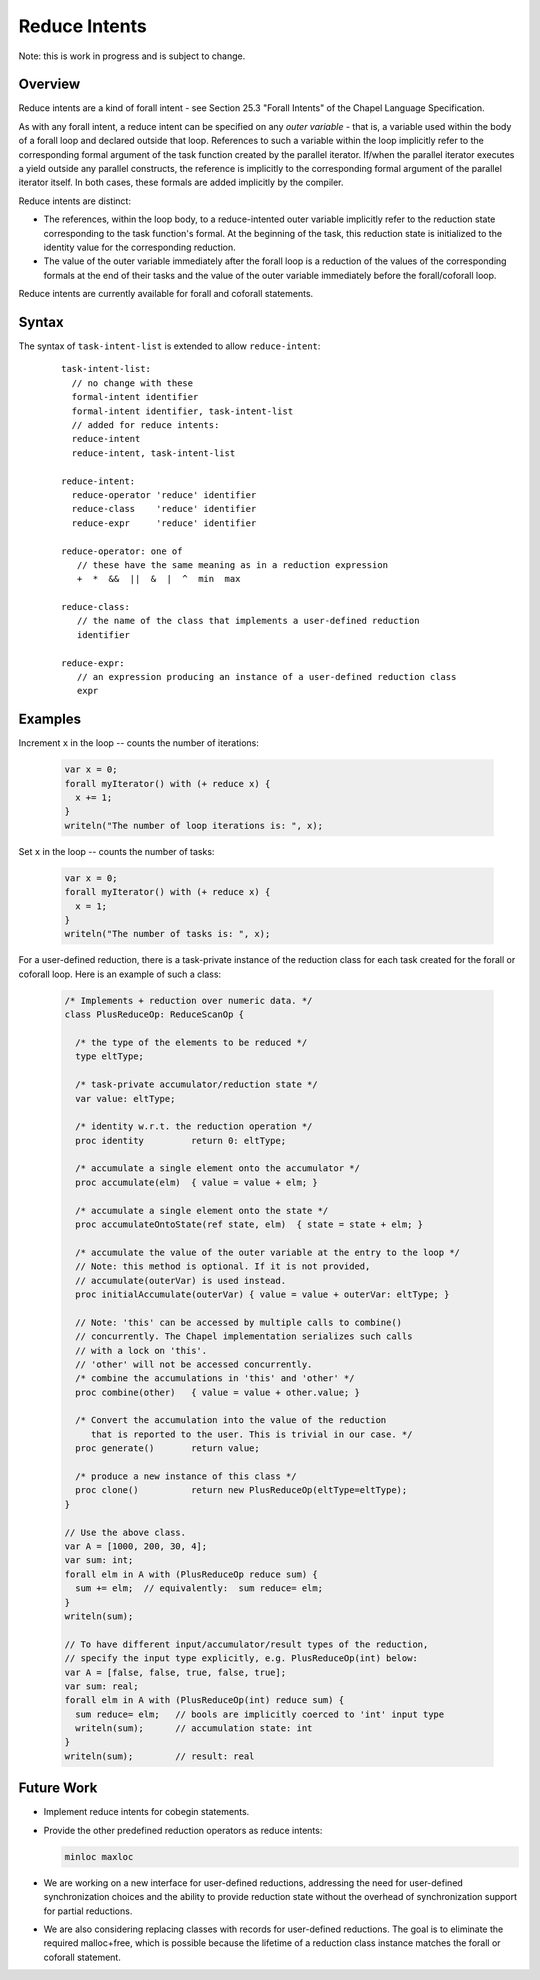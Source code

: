 .. _readme-reduceIntents:

==============
Reduce Intents
==============

Note: this is work in progress and is subject to change.


--------
Overview
--------

Reduce intents are a kind of forall intent - see Section 25.3
"Forall Intents" of the Chapel Language Specification.

As with any forall intent, a reduce intent can be specified on any
*outer variable* - that is, a variable used within the body of a
forall loop and declared outside that loop.  References to such a
variable within the loop implicitly refer to the corresponding formal
argument of the task function created by the parallel iterator.
If/when the parallel iterator executes a yield outside any parallel
constructs, the reference is implicitly to the corresponding formal
argument of the parallel iterator itself. In both cases, these formals
are added implicitly by the compiler.

Reduce intents are distinct:

* The references, within the loop body, to a reduce-intented outer variable
  implicitly refer to the reduction state corresponding to the task
  function's formal. At the beginning of the task, this reduction state
  is initialized to the identity value for the corresponding reduction.

* The value of the outer variable immediately after the forall loop is a
  reduction of the values of the corresponding formals at the end of
  their tasks and the value of the outer variable immediately before
  the forall/coforall loop.

Reduce intents are currently available for forall and coforall statements.


------
Syntax
------

The syntax of ``task-intent-list`` is extended to allow ``reduce-intent``:

  ::

    task-intent-list:
      // no change with these
      formal-intent identifier
      formal-intent identifier, task-intent-list
      // added for reduce intents:
      reduce-intent
      reduce-intent, task-intent-list

    reduce-intent:
      reduce-operator 'reduce' identifier
      reduce-class    'reduce' identifier
      reduce-expr     'reduce' identifier

    reduce-operator: one of
       // these have the same meaning as in a reduction expression
       +  *  &&  ||  &  |  ^  min  max

    reduce-class:
       // the name of the class that implements a user-defined reduction
       identifier

    reduce-expr:
       // an expression producing an instance of a user-defined reduction class
       expr


--------
Examples
--------

Increment ``x`` in the loop -- counts the number of iterations:

 .. code-block:: chapel

  var x = 0;
  forall myIterator() with (+ reduce x) {
    x += 1;
  }
  writeln("The number of loop iterations is: ", x);

Set ``x`` in the loop -- counts the number of tasks:

 .. code-block:: chapel

  var x = 0;
  forall myIterator() with (+ reduce x) {
    x = 1;
  }
  writeln("The number of tasks is: ", x);

For a user-defined reduction, there is a task-private instance
of the reduction class for each task created for the forall
or coforall loop. Here is an example of such a class:

 .. code-block:: chapel

  /* Implements + reduction over numeric data. */
  class PlusReduceOp: ReduceScanOp {

    /* the type of the elements to be reduced */
    type eltType;

    /* task-private accumulator/reduction state */
    var value: eltType;

    /* identity w.r.t. the reduction operation */
    proc identity         return 0: eltType;

    /* accumulate a single element onto the accumulator */
    proc accumulate(elm)  { value = value + elm; }

    /* accumulate a single element onto the state */
    proc accumulateOntoState(ref state, elm)  { state = state + elm; }

    /* accumulate the value of the outer variable at the entry to the loop */
    // Note: this method is optional. If it is not provided,
    // accumulate(outerVar) is used instead.
    proc initialAccumulate(outerVar) { value = value + outerVar: eltType; }

    // Note: 'this' can be accessed by multiple calls to combine()
    // concurrently. The Chapel implementation serializes such calls
    // with a lock on 'this'.
    // 'other' will not be accessed concurrently.
    /* combine the accumulations in 'this' and 'other' */
    proc combine(other)   { value = value + other.value; }

    /* Convert the accumulation into the value of the reduction
       that is reported to the user. This is trivial in our case. */
    proc generate()       return value;

    /* produce a new instance of this class */
    proc clone()          return new PlusReduceOp(eltType=eltType);
  }

  // Use the above class.
  var A = [1000, 200, 30, 4];
  var sum: int;
  forall elm in A with (PlusReduceOp reduce sum) {
    sum += elm;  // equivalently:  sum reduce= elm;
  }
  writeln(sum);

  // To have different input/accumulator/result types of the reduction,
  // specify the input type explicitly, e.g. PlusReduceOp(int) below:
  var A = [false, false, true, false, true];
  var sum: real;
  forall elm in A with (PlusReduceOp(int) reduce sum) {
    sum reduce= elm;   // bools are implicitly coerced to 'int' input type
    writeln(sum);      // accumulation state: int
  }
  writeln(sum);        // result: real


-----------
Future Work
-----------

* Implement reduce intents for cobegin statements.

* Provide the other predefined reduction operators as reduce intents:

  .. code-block:: chapel

    minloc maxloc

* We are working on a new interface for user-defined reductions,
  addressing the need for user-defined synchronization choices
  and the ability to provide reduction state without the overhead
  of synchronization support for partial reductions.

* We are also considering replacing classes with records for user-defined
  reductions. The goal is to eliminate the required malloc+free,
  which is possible because the lifetime of a reduction class instance
  matches the forall or coforall statement.
